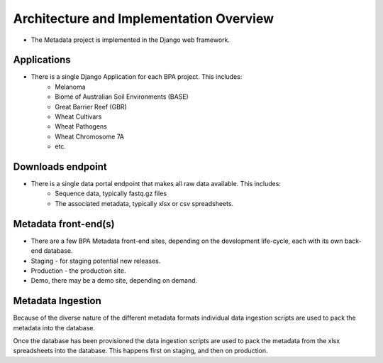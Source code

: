Architecture and Implementation Overview
========================================

* The Metadata project is implemented in the Django web framework.

Applications
------------

* There is a single Django Application for each BPA project. This includes:
    * Melanoma
    * Biome of Australian Soil Environments (BASE)
    * Great Barrier Reef (GBR)
    * Wheat Cultivars
    * Wheat Pathogens
    * Wheat Chromosome 7A
    * etc.

Downloads endpoint
------------------
* There is a single data portal endpoint that makes all raw data available. This includes:
    * Sequence data, typically fastq.gz files
    * The associated metadata, typically xlsx or csv spreadsheets.

Metadata front-end(s)
---------------------
* There are a few BPA Metadata front-end sites, depending on the development life-cycle, each with its own back-end database.
* Staging - for staging potential new releases.
* Production - the production site.
* Demo, there may be a demo site, depending on demand.

Metadata Ingestion
------------------
Because of the diverse nature of the different metadata formats individual data ingestion
scripts are used to pack the metadata into the database.

Once the database has been provisioned the data ingestion scripts are used to pack the metadata from the xlsx spreadsheets
into the database. This happens first on staging, and then on production.

